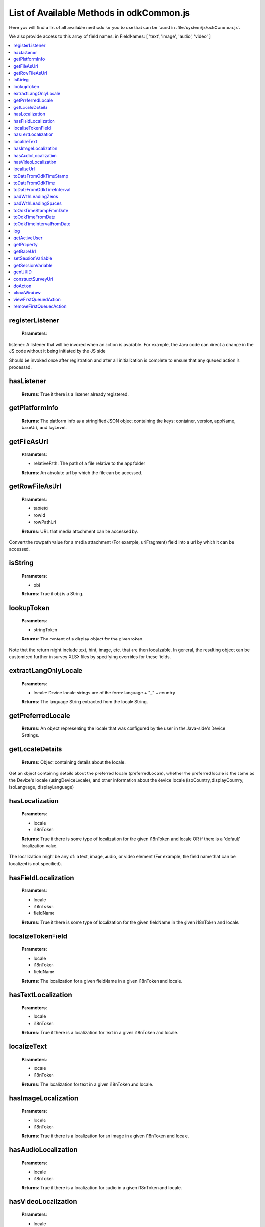 .. spelling::
  odkCommon
  js
  registerListener
  hasListener
  getPlatformInfo
  stringified
  appName
  baseUri
  logLevel
  getFileAsUrl
  getRowFileAsUrl
  relativePath
  url
  tableId
  rowId
  rowPathUri
  rowpath
  uriFragment
  isString
  lookupToken
  stringToken
  localizable
  extractLangOnlyLocale
  getPreferredLocale
  getLocaleDetails
  usingDeviceLocale
  preferredLocale
  isoLanguage
  displayLanguage
  hasLocalization
  nToken
  hasFieldLocalization
  fieldName
  hasTextLocalization
  localizeText
  hasImageLocalization
  hasAudioLocalization
  hasVideoLocalization
  localizeUrl
  formPath
  toDateFromOdkTimeStamp
  dateTime
  iso
  nano
  toDateFromOdkTime
  refJsDate
  toDateFromOdkTimeInterval
  timeInterval
  padWithLeadingZeros
  padWithLeadingSpaces
  toOdkTimeStampFromDate
  jsDate
  toOdkTimeFromDate
  toOdkTimeIntervalFromDate
  loggingString
  getActiveUser
  getProperty
  propertyId
  getBaseUrl
  setSessionVariable
  elementPath
  jsonValue
  getSessionVariable
  genUUID
  constructSurveyUri
  screenPath
  elementKeyToValueMap
  doAction
  dispatchStruct
  webkit
  MediaCaptureImageActivity
  intentObject
  setData
  setPackage
  setType
  setAction
  addCategory
  componentPackage
  componentActivity
  setComponent
  getProperty
  appName
  dispatchStruct
  viewFirstQueuedAction
  removeFirstQueuedAction
  closeWindow
  resultCode
  keyValueBundle
  viewFirstQueuedAction
  refAction
  jsonValue
  urlhash
  uri
  opendatakit
  Url
  resultCodeOfAction
  newJsDate
  formId
  instanceId
  isoCountry
  displayCountry
  localizeTokenField
  setResult

List of Available Methods in odkCommon.js
====================

Here you will find a list of all available methods for you to use that can be found in :file:`system/js/odkCommon.js`.

We also provide access to this array of field names: in FieldNames: [ 'text', 'image', 'audio', 'video' ]

.. contents:: :local:

registerListener
-----------------------

  **Parameters**:
    
listener: A listener that will be invoked when an action is available. For example, the Java code can direct a change in the JS code without it being initiated by the JS side.
  
Should be invoked once after registration and after all initialization is complete to ensure that any queued action is processed. 

hasListener
-----------------------

  **Returns**: True if there is a listener already registered.

getPlatformInfo
-----------------------

  **Returns**: The platform info as a stringified JSON object containing the keys: container, version, appName, baseUri, and logLevel.

getFileAsUrl
-----------------------

  **Parameters**:
    
  - relativePath: The path of a file relative to the app folder
  
  **Returns**: An absolute url by which the file can be accessed.

getRowFileAsUrl
-----------------------

  **Parameters**:
    
  - tableId
  - rowId
  - rowPathUri
  
  **Returns**: URL that media attachment can be accessed by.
  
Convert the rowpath value for a media attachment (For example, uriFragment) field into a url by which it can be accessed.

isString
-----------------------

  **Parameters**:
    
  - obj
  
  **Returns**: True if obj is a String.

lookupToken
-----------------------

  **Parameters**:
    
  - stringToken
  
  **Returns**: The content of a display object for the given token. 
  
Note that the return might include text, hint, image, etc. that are then localizable. In general, the resulting object can be customized further in survey XLSX files by specifying overrides for these fields.

extractLangOnlyLocale
-----------------------

  **Parameters**:
    
  - locale: Device locale strings are of the form: language + "_" + country.
  
  **Returns**: The language String extracted from the locale String.

getPreferredLocale
-----------------------

  **Returns**: An object representing the locale that was configured by the user in the Java-side's Device Settings.

getLocaleDetails
-----------------------

  **Returns**: Object containing details about the locale.
  
Get an object containing details about the preferred locale (preferredLocale), whether
the preferred locale is the same as the Device's locale (usingDeviceLocale), and other
information about the device locale (isoCountry, displayCountry, isoLanguage, displayLanguage)

hasLocalization
-----------------------

  **Parameters**:
    
  - locale
  - i18nToken
  
  **Returns**: True if there is some type of localization for the given i18nToken and locale OR
  if there is a 'default' localization value. 

The localization might be any of: a text, image, audio, or video element (For example, the field name that can be localized is not specified).

hasFieldLocalization
-----------------------

  **Parameters**:
    
  - locale
  - i18nToken
  - fieldName
  
  **Returns**: True if there is some type of localization for the given fieldName in the given
  i18nToken and locale.

localizeTokenField
-----------------------

  **Parameters**:
    
  - locale
  - i18nToken
  - fieldName
  
  **Returns**: The localization for a given fieldName in a given i18nToken and locale.

hasTextLocalization
-----------------------
    
  **Parameters**:
    
  - locale
  - i18nToken
  
  **Returns**: True if there is a localization for text in a given i18nToken and locale.

localizeText
-----------------------

  **Parameters**:
    
  - locale
  - i18nToken
  
  **Returns**: The localization for text in a given i18nToken and locale.

hasImageLocalization
-----------------------

  **Parameters**:
    
  - locale
  - i18nToken
  
  **Returns**: True if there is a localization for an image in a given i18nToken and locale.


hasAudioLocalization
-----------------------

  **Parameters**:
    
  - locale
  - i18nToken
  
  **Returns**: True if there is a localization for audio in a given i18nToken and locale.

hasVideoLocalization
-----------------------

  **Parameters**:
    
  - locale
  - i18nToken
  
  **Returns**: True if there is a localization for video in a given i18nToken and locale.

localizeUrl
-----------------------

  **Parameters**:
    
  - locale
  - i18nToken
  - fieldName
  - formPath
  
  **Returns**: The localization for a given fieldName in a given i18nToken and locale and prefixes
  it with the given formPath if the url is not already prefixed with a slash or http prefix.

toDateFromOdkTimeStamp
-----------------------

  **Parameters**:
    
  - timestamp: The ODK Timestamp string 
    used to represent dateTime and date values. It is an iso8601-style UTC date
    extended to nanosecond precision: yyyy-mm-ddTHH:MM:SS.sssssssss. This value is assumed 
    to be UTC and the value is assumed to be in the AD calendar (no BC dates please).
    'date' types use T00:00:00.000000000 for the time portion of the timestamp.
  
  **Returns**: A JavaScript Date() object.

Convert an ODK Timestamp string to a JavaScript Date() object. 

NOTE: This method discards the nano fields.

toDateFromOdkTime
-----------------------

  **Parameters**:
    
  - refJsDate: A Date() object.
  - time: Time to start at. 00-24hr nanosecond-extended iso8601-style representation: HH:MM:SS.sssssssss. 
  
  **Returns**: A JavaScript Date() object.

A conversion that retrieves the LOCAL TIME ZONE year, month, day from 'refJsDate', then CONSTRUCTS A NEW DATE OBJECT beginning 
with that LOCAL TIME ZONE year, month, day, and applying the time to that object and 
returns the adjusted Date() object. The time is added to the zero hour, so that changes 
in daylight savings and standard time do not affect the calculations (HH can reach 
24 hr during fall back days).

NOTE: This method discards the nano fields.

toDateFromOdkTimeInterval
-----------------------

  **Parameters**:
    
  - refJsDate: A Date() object.
  - timeInterval: Time intervals are padded with leading zeros and are of the form: 
    HHHHHHHH:MM:SS.sssssssss OR HHHHHHHH:MM:SS.sssssssss-. The negative sign, if present, 
    is at the far right end.
  
  **Returns**: A JavaScript Date() object.

A conversion that retrieves the LOCAL TIME ZONE year, month, day from 'refJsDate', then CONSTRUCTS A NEW DATE 
OBJECT beginning with that UTC date and applying the +/- time interval to that object 
and returns the adjusted Date() object. 

If the 'refJsDate' and 00:00:00.0000 for the 
time portion, if a timeInterval is positive, this produces a Date() with the time-of-day 
of the time interval. For example, this works correctly for the 'time' data type. 

The padded 
precision of the hour allows representation of the full 9999 year AD calendar range 
of time intervals. 

padWithLeadingZeros
-----------------------

  **Parameters**:
    
  - value: Integer
  - places: Integer number of leading zeros
  
  **Returns**: A string after padding the indicated integer value with leading zeros so that 
  the string representation ends up with at least 'places' number of characters (more if 
  the value has more significant digits than that). 
 
Examples: padWithLeadingZeros(45, 4) => '0045'. padWithLeadingZeros(-45, 4) => '-0045'.

padWithLeadingSpaces
-----------------------


  **Parameters**:
   
  - value: Integer
  - places: Integer number of leading zeros
  
  **Returns**: A string after padding the indicated integer value with leading spaces so that 
  the string representation ends up with at least 'places' number of characters (more if 
  the value has more significant digits than that). Note the treatment of negative values
 
Examples: padWithLeadingSpaces(0, 4) => '   0'. padWithLeadingSpaces(45, 4) => '  45'.
padWithLeadingSpaces(-45, 4) => '-  45'.

toOdkTimeStampFromDate
-----------------------

  **Parameters**:
    
  - jsDate: JavaScript Date. This value is assumed to be UTC and the value is assumed to be in 
    the AD calendar (no BC dates please). 
  
  **Returns**: ODK Timestamp.

Converts a JavaScript Date to an ODK Timestamp. See toDateFromOdkTimeStamp() for the 
format of a timestamp. This zero-fills to extend the accuracy of the JavaScript Date 
object to nanosecond accuracy. 

The UTC values of the supplied JavaScript dateTime
object are used. 
 
Values destined for 'date' types should set 
the UTC time to all-zeros for the time portion of the timestamp. Or adjust this 
after-the-fact in their own code.

toOdkTimeFromDate
-----------------------

  **Parameters**:
    
  - jsDate: JavaScript Date. Times are padded with leading zeros 
    and are 00-23hr form: HH:MM:SS.sssssssss. 
  
  **Returns**: The LOCAL TIME of a JavaScript Date object. 
 
Time is extracted as the millisecond offset from 
the start of the local day, and then converted to a string representation. This ensures 
that changes in daylight savings time / standard time are properly handled and can result 
in HH being 24 during fall back days.

toOdkTimeIntervalFromDate
-----------------------

  **Parameters**:
    
  - refJsDate: JavaScript Date. Time intervals are padded with leading zeros and are of the form: 
    HHHHHHHH:MM:SS.sssssssss OR HHHHHHHH:MM:SS.sssssssss-. For example, the negative sign, if present, 
    is at the far right end. 
  - newJsDate: JavaScript Date. Time intervals are padded with leading zeros and are of the form: 
    HHHHHHHH:MM:SS.sssssssss OR HHHHHHHH:MM:SS.sssssssss-. For example, the negative sign, if present, 
    is at the far right end. 
  
  **Returns**: A ODKTimeInterval that represents (newJsDate - refJsDate).
  
Calculates the interval of time between two JavaScript Date objects and returns an 
OdkTimeInterval. 
 
The padded 
precision of the hour allows representation of the full 9999 year AD calendar range of 
time intervals.

log
-----------------------

  **Parameters**:
    
  - level: Levels are A, D, E, I, S, V, W.
  - loggingString: String to log.
  - detail: Detail to add to log.
  
Log messages using WebLogger. Given loggingString will 
be logged with given detail added.

getActiveUser
-----------------------
  **Returns**: Active user.

getProperty
-----------------------

  **Parameters**:
    
  - propertyId

  **Returns**: Device properties.

getBaseUrl
-----------------------
  **Returns**: The base url.

setSessionVariable
-----------------------

  **Parameters**:
    
  - elementPath
  - jsonValue

Store a persistent key-value. This lasts throughout the duration of this screen and is retained
under screen rotations. Useful if browser cookies don't work.

getSessionVariable
-----------------------

  **Parameters**:
    
  - elementPath
  
  **Returns**: A persistent key-value.
  
Retrieve a persistent key-value. This lasts throughout the duration of this screen and is retained
under screen rotations. Useful if browser cookies don't work.

genUUID
-----------------------
  **Returns**: A generated globally unique id.

constructSurveyUri
-----------------------

  **Parameters**:
    
  - tableId
  - formId
  - rowId
  - screenPath
  - elementKeyToValueMap
  
  **Returns**: A String representing a URI.

Constructs a uri of the form "content://org.opendatakit.provider.forms/<appName>/<tableId>
/<formId>/#instanceId=<rowId>&screenPath=<screenPath>" followed by "&<key>=<value>" for each
key in the elementKeyToValueMap.

doAction
-----------------------

  **Parameters**: 
  
  - dispatchStruct: Can be anything -- holds reconstructive state for JS If this is null, 
    then the JavaScript layer is not notified of the result of this action. It 
    transparently happens and the webkit might reload as a result of the activity
    swapping out.
  - action: The intent. For example, org.opendatakit.survey.activities.MediaCaptureImageActivity
  - intentObject: An object with the following structure:
  
    + "uri" : intent.setData(value)
    + "data" : intent.setData(value)  (preferred over "uri")
    + "package" : intent.setPackage(value)
    + "type" : intent.setType(value)
    + "action" : intent.setAction(value)
    + "category" : either a single string or a list of strings for intent.addCategory(item)
    + "flags" : the integer code for the values to store
    + "componentPackage" : If both package and activity are specified,
    + "componentActivity" : will call intent.setComponent(new ComponentInfo(package, activity))
    + "extras" : { key-value map describing extras bundle }. If a value is of the form: opendatakit-macro(name), then substitute 
      this with the result of getProperty(name). If the action begins with "org.opendatakit." 
      then we also add an "appName" property into the intent extras if it was not specified.

  **Returns**: One of the following.
  
   - "IGNORE"                -- there is already a pending action
   - "JSONException"         -- something is wrong with the intentObject
   - "OK"                    -- request issued
   - "Application not found" -- could not find app to handle intent

Execute an action (intent call).

If the request has been issued, and the dispatchStruct is not null then
the JavaScript will be notified of the availability of a result via the
registerListener callback. That callback should fetch the results via
``odkCommon.viewFirstQueuedAction()``.
And they are removed from the queue via
``odkCommon.removeFirstQueuedAction();``

closeWindow
-----------------------

  **Parameters**:
    
  - resultCode:
  
    + resultCode === 0 -- RESULT_CANCELLED
    + resultCode === -1  -- RESULT_OK
    + any result code >= 1 is user-defined. Unclear the level of support
  
  - keyValueBundle: What to set the intent's extras to.

Terminate the current webkit by calling:

activity.setResult(resultCode, intent);
finish();

Where the intent's extras are set to the content of the keyValueBundle.

This will log errors but any errors will cause a RESULT_CANCELLED exit. 
See the logs for what the error was.

viewFirstQueuedAction
-----------------------
  
  **Returns**: The oldest queued action outcome or Url change or null if there are none.
  The action remains queued until removeFirstQueuedAction is called.
  
  - The return value is either a structure:
  
    + dispatchStruct: dispatchStruct,
    + action: refAction,
    + jsonValue: {
    
      - status: resultCodeOfAction, // 0 === success
      - result: JSON representation of Extras bundle from result intent
  - or, a string value beginning with #:

    + "#urlhash"   (if the Java code wants the JavaScript to take some action without a reload)

removeFirstQueuedAction
-----------------------

Removes the first queued action.



